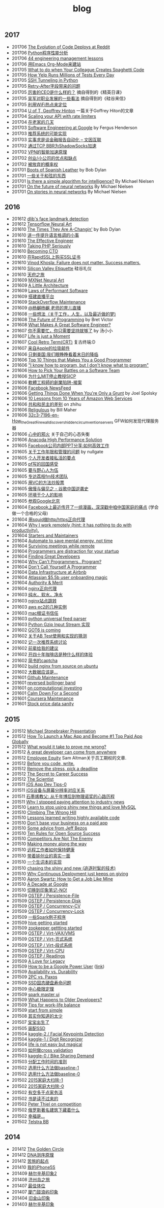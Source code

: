 #+title: blog

** 2017
- 201706 [[file:./blogs/the-evolution-of-code-deploys-at-reddit.org][The Evolution of Code Deploys at Reddit]]
- 201706 [[file:blogs/on-python-profiling.org][Python程序性能分析]]
- 201706 [[file:./blogs/44-eng-mag-lessons.org][44 engineering management lessons]]
- 201706 [[file:./blogs/use-emacs-org-mode-to-build-site.org][用Emacs Org-Mode来建站]]
- 201705 [[file:./blogs/colleague-creates-spaghetti-code.org][What to do when Your Colleague Creates Spaghetti Code]]
- 201705 [[file:./blogs/how-yelp-runs-millions-of-tests-every-day.org][How Yelp Runs Millions of Tests Every Day]]
- 201705 [[file:./blogs/ssh-tunneling-python.org][SSH Tunneling in Python]]
- 201705 [[file:./blogs/issue-of-retry-after-field.org][Retry-After字段带来的问题]]
- 201705 [[file:./blogs/what-a-good-ceo-looks-like.org][厉害的CEO是什么样的？]] 摘自得到的《精英日课》
- 201705 [[file:./blogs/wujun-thoughts-on-career.org][吴军对职业发展的一些看法]] 摘自得到的《硅谷来信》
- 201705 [[file:./blogs/use-wifi-aps-to-identify-location.org][利用WiFi热点来定位]]
- 201704 [[file:./blogs/u-of-t-professor-geoffrey-hiton.org][U of T, Geoffrey Hinton]] 一篇关于Goffrey Hiton的文章
- 201704 [[file:./blogs/scaling-your-api-with-rate-limiters.org][Scaling your API with rate limiters]]
- 201704 [[file:./blogs/a-few-days-at-village.org][在老家的几天]]
- 201703 [[file:./blogs/software-engineering-at-google.org][Software Engineering at Google]] by Fergus Henderson
- 201703 [[file:blogs/a-possible-impl-of-reco-sys.org][推荐系统的可能实现]]
- 201703 [[file:./blogs/automation-on-finacial-report.org][实事求是谈金融报告自动化 – 文因互联]]
- 201702 [[file:blogs/boost-shadowsocks-with-tcp-bbr.org][通过TCP BBR为ShadowSocks加速]]
- 201702 [[file:./blogs/principle-of-smart-route-in-vpn.org][VPN的智能加速原理]]
- 201702 [[file:./blogs/my-thoughts-on-startup.org][创业/小公司的优点和缺点]]
- 201702 [[file:blogs/abandoned-probabilistic-option.org][被放弃的概率权]]
- 201701 [[file:./blogs/boots-of-spanish-leather.org][Boots of Spanish Leather]] by Bob Dylan
- 201701 [[file:blogs/sth-about-chords.org][一些关于和弦的东西]]
- 201701 [[file:./blogs/is-there-a-simple-algorithm-for-intelligence.org][Is there a simple algorithm for intelligence?]] By Michael Nielsen
- 201701 [[file:./blogs/on-the-future-of-neural-networks.org][On the future of neural networks]] By Michael Nielsen
- 201701 [[file:./blogs/on-stories-in-neural-networks.org][On stories in neural networks]] By Michael Nielsen

** 2016
- 201612 [[file:blogs/face-landmark-detection-dlib.org][dlib's face landmark detection]]
- 201612 [[file:blogs/tensorflow-neural-art.org][Tensorflow Neural Art]]
- 201610 [[file:blogs/the-times-they-are-changing.org][The Times They Are A-Changin']] by Bob Dylan
- 201610 [[file:blogs/level-up-lang-taste.org][讲一件提升语言格调的小事]]
- 201610 [[file:./blogs/the-effective-engineer-by-edmond-lau.org][The Effective Engineer]]
- 201610 [[file:./blogs/taking-php-seriously.org][Taking PHP Seriously]]
- 201610 [[file:./blogs/becoming-cto.org][Becoming CTO]]
- 201610 [[file:./blogs/purchase-on-rapidssl.org][在RapidSSL上购买SSL证书]]
- 201610 [[file:./blogs/vinod-khosla-talk.org][Vinod Khosla: Failure does not matter. Success matters.]]
- 201610 [[file:./blogs/silicon-valley-etiquette.org][Silicon Valley Etiquette]] 硅谷礼仪
- 201610 [[file:./blogs/chengdu-travel.org][天府之旅]]
- 201609 [[file:./blogs/mxnet-neural-art.org][MXNet Neural Art]]
- 201609 [[file:./blogs/a-little-architecture.org][A Little Architecture]]
- 201609 [[file:./blogs/laws-of-performant-software.org][Laws of Performant Software]]
- 201609 [[file:./blogs/build-hls-server.org][搭建直播平台]]
- 201609 [[file:./blogs/stackoverflow-maintenance.org][StackOverflow Maintenance]]
- 201609 [[file:./blogs/yy-live-on-child-0.org][@杨樾杨樾 老师的育儿直播]]
- 201608 [[file:./blogs/some-non-casual-thoughts.org][一些想法（关于工作，人生，以及最近做的梦)]]
- 201608 [[file:./blogs/the-future-of-programming.org][The Future of Programming]] by Bret Victor
- 201608 [[file:./blogs/what-makes-a-great-software-engineer.org][What Makes A Great Software Engineer?]]
- 201607 [[https://www.evernote.com/shard/s81/sh/b4dc1995-8028-4552-af4c-2696be08fce8/eb429ff5192222c2dce47aa95f0f5766][你不需要忙，你只需要坚持就够了]] by 汤小小
- 201607 [[file:./blogs/life-is-just-a-moment.org][Life is just a Moment]]
- 201607 [[file:./blogs/cool-retro-term.org][Cool Retro Term(CRT)]] 复古终端:D
- 201607 [[file:./blogs/spam-from-apple.org][来自Apple的垃圾邮件]]
- 201606 [[file:./blogs/america-alone-talk.org][只剩美国:我们眼睁睁看着末日的降临]]
- 201606 [[file:./blogs/top-10-things-that-makes-you-a-good-programmer.org][Top 10 Things that Makes You a Good Programmer]]
- 201606 [[file:./blogs/dont-know-what-to-program.org]["I know how to program, but I don't know what to program"]]
- 201606 [[file:./blogs/how-to-pick-your-battles-on-a-software-team.org][How to Pick Your Battles on a Software Team]]
- 201606 [[file:./blogs/why-mit-stopped-teaching-SICP.org][为什么MIT停止教授SICP]]
- 201606 [[file:./blogs/trap-of-startup-side-project.org][軟體工程師的創業陷阱-接案]]
- 201606 [[file:./blogs/on-facebook-newsfeed.org][Facebook NewsFeed]]
- 201606 [[file:./blogs/getting-things-done-when-you-are-only-a-grunt.org][Getting Things Done When You're Only a Grunt]] by Joel Spolsky
- 201606 [[file:./blogs/10-lessons-from-10-years-of-aws.org][10 Lessons from 10 Years of Amazon Web Services]]
- 201606 [[file:./blogs/republic-and-democracy.org][共和和民主的差别]] on zhihu
- 201606 [[file:./blogs/religulous.org][Religulous]] by Bill Maher
- 201606 [[file:./blogs/how-gfw-discovers-hidden-circumvention-servers.org][32c3-7196-en-How_the_Great_Firewall_discovers_hidden_circumvention_servers]] GFW如何发现代理服务器
- 201606 [[file:./blogs/a-person-of-fidget.org][心中的邪火]] 关于自己的心态失衡
- 201606 [[file:./blogs/anaconda-high-perf-solution.org][Anacoda High Performance Solution]]
- 201605 [[file:./blogs/work-efficiently-in-facebook.org][Facebook公司内部PPT分享:如何高效工作]]
- 201605 [[file:./blogs/on-career-and-management.org][关于工作年限和管理的问题]] by nullgate
- 201605 [[file:./blogs/notes-on-side-project.org][个人开发者接私活的要点]]
- 201605 [[file:./blogs/pf-thoughts-on-cn.org][pf写的回国感受]]
- 201605 [[file:./blogs/you-should-be-with-ambitious-people.org][要与野心人为伍]]
- 201605 [[file:./blogs/talk-with-lizhi-tech-team.org][专访荔枝fm技术团队]]
- 201605 [[file:./blogs/play-stock-in-vc-way.org][用VC的方法炒股票]]
- 201605 [[file:./blogs/true-history-of-google-cn.org][傲慢与偏见之 - 谷歌中国逆袭史]]
- 201605 [[file:./blogs/how-env-impacts-on-person.org][环境于个人的影响]]
- 201605 [[file:./blogs/tour-of-google-beijing.org][参观Google北京]]
- 201604 [[https://www.evernote.com/shard/s81/sh/74babb59-ffb0-4858-a8e2-c157b973b7d1/b43c2ee7fc50363efb47daba78a9d59e][Facebook上最近传开了一组漫画，深深戳中咱中国家庭的痛点]] (学会做一个合格的父母)
- 201604 [[file:./blogs/squid-https-forwarding-proxy.org][用squid做http/https正向代理]]
- 201604 [[file:./blogs/why-i-work-remotely-hint-it-has-nothing-to-do-with-productivity.org][Why I work remotely (hint: it has nothing to do with productivity).]]
- 201604 [[file:./blogs/starters-and-maintainers.org][Starters and Maintainers]]
- 201604 [[file:./blogs/automate-to-save-mental-energy-not-time.org][Automate to save mental energy, not time]]
- 201604 [[file:./blogs/surviving-meetings-while-remote.org][Surviving meetings while remote]]
- 201604 [[file:./blogs/programmers-are-distraction-for-your-startup.org][Programmers are distraction for your startup]]
- 201604 [[file:./blogs/finding-great-developers.org][Finding Great Developers]]
- 201604 [[file:./blogs/why-cant-programmers-program.org][Why Can't Programmers.. Program?]]
- 201604 [[file:./blogs/dont-call-yourself-a-programmer.org][Don't Call Yourself A Programmer]]
- 201604 [[file:./blogs/data-infra-at-airbnb.org][Data Infrastructure at Airbnb]]
- 201604 [[file:./blogs/atlassian-user-onboarding-magic.org][Atlassian $5.5b user onboarding magic]]
- 201604 [[file:./blogs/authority-and-merit.org][Authority & Merit]]
- 201604 [[file:./blogs/nginx-forwarding-proxy.org][nginx正向代理]]
- 201603 [[file:./blogs/several-waters.org][纯水，软水，净水]]
- 201603 [[file:./blogs/nginx-site-redirect.org][nginx站点跳转]]
- 201603 [[file:./blogs/aws-ec2-instances.org][aws ec2的几种实例]]
- 201603 [[file:./blogs/mac-root-certification.org][mac根证书信任]]
- 201603 [[file:./blogs/python-universal-feed-parser.org][python universal feed parser]]
- 201603 [[file:./blogs/python-gzip-input-stream-impl.org][Python Gzip Input Stream 实现]]
- 201602 [[file:./blogs/got6-is-coming.org][GOT6 is coming]]
- 201602 [[file:./blogs/a-possible-impl-of-abtest-sys.org][关于AB Test使用和实现的猜测]]
- 201602 [[file:./blogs/discussion-on-rs.org][记一次推荐系统讨论]]
- 201602 [[file:./blogs/pieces-of-advice-from-yq.org][前辈给我的建议]]
- 201602 [[file:./blogs/experience-of-running-coffee-shop-for-40-years.org][开四十年咖啡店是种什么样的体验]]
- 201602 [[file:./blogs/jianshu-captcha.org][简书的captcha]]
- 201602 [[file:./blogs/build-nginx-from-source-on-ubuntu.org][build nginx from source on ubuntu]]
- 201602 [[file:./blogs/big-data-is-supposed-to-be.org][大数据应该是...]]
- 201601 [[file:./blogs/github-maintenance.org][Github Maintenance]]
- 201601 [[file:./blogs/reversed-bollinger-band.org][reversed bollinger band]]
- 201601 [[file:./blogs/on-computational-investing.org][on computational investing]]
- 201601 [[file:./blogs/calm-down-for-a-second.org][Calm Down For a Second]]
- 201601 [[file:./blogs/coursera-maintenance.org][Coursera Maintenance]]
- 201601 [[file:./blogs/stock-price-data-sanity.org][Stock price data sanity]]

** 2015
- 201512 [[file:./blogs/ms-presentation.org][Michael Stonebraker Presentation]]
- 201512 [[file:./blogs/how-to-launch-a-mac-app-and-become-1-top-paid-app-globally.org][How To Launch a Mac App and Become #1 Top Paid App Globally]]
- 201512 [[file:./blogs/what-would-it-take-to-prove-me-wrong.org][What would it take to prove me wrong?]]
- 201512 [[file:./blogs/a-great-developer-can-come-from-anywhere.org][A great developer can come from anywhere]]
- 201512 [[file:./blogs/employee-equity.org][Employee Equity]] Sam Altman关于员工期权的文章.
- 201512 [[file:./blogs/before-you-code-write.org][Before you code, write.]]
- 201512 [[file:./blogs/remove-the-stress-pick-a-deadline.org][Remove the stress, pick a deadline]]
- 201512 [[file:./blogs/the-secret-to-career-success.org][The Secret to Career Success]]
- 201512 [[file:./blogs/the-scientist.org][The Scientist]]
- 201511 [[file:./blogs/ios-app-dev-tips-0.org][iOS App Dev Tips-0]]
- 201511 [[file:./blogs/ios-device-and-screenshot-size.org][iOS设备与屏幕分辨率对应关系]]
- 201511 [[file:./blogs/a-note-of-nobel-winner.org][石墨烯教父: 从千年博后到物理诺奖的心路历程]]
- 201511 [[file:./blogs/why-i-stopped-paying-attention-to-industry-news.org][Why I stopped paying attention to industry news]]
- 201510 [[file:./blogs/learn-stop-using-shiny-new-things-and-love-mysql.org][Learn to stop using shiny new things and love MySQL]]
- 201510 [[file:./blogs/climbing-the-wrong-hill.org][Climbing The Wrong Hill]]
- 201510 [[file:./blogs/lessons-learned-writing-highly-available-code.org][Lessons learned writing highly available code]]
- 201510 [[file:./blogs/dont-base-your-business-on-a-paid-app.org][Don't base your business on a paid app]]
- 201510 [[file:./blogs/some-advice-from-jeff-bezos.org][Some advice from Jeff Bezos]]
- 201510 [[file:./blogs/ten-rules-for-open-source-success.org][Ten Rules for Open Source Success]]
- 201510 [[file:./blogs/competitors-are-not-the-enemy.org][Competitors Are Not The Enemy]]
- 201510 [[file:./blogs/making-money-along-the-way.org][Making money along the way]]
- 201510 [[file:./blogs/staying-healthy-while-working-remotely.org][远程工作者如何保持健康]]
- 201510 [[file:./blogs/real-life-of-startup-with-baby.org][带着娃创业的真实一面]]
- 201510 [[file:./blogs/a-impl-of-my-dict-book.org][一个生词本的实现]]
- 201510 [[file:./blogs/chasing-the-shiny-and-new.org][chasing the shiny and new (追逐时髦的技术)]]
- 201510 [[file:./blogs/why-cd-just-keeps-on-giving.org][Why Continuous Deployment just keeps on giving]]
- 201510 [[file:./blogs/how-to-get-a-job-like-mine-aaron-swartz.org][Aaron Swartz: How to Get a Job Like Mine]]
- 201510 [[file:./blogs/a-decade-at-google.org][A Decade at Google]]
- 201510 [[file:./blogs/dont-switch-to-yinxiang-note.org][切换到印象笔记-NO!]]
- 201509 [[file:./blogs/ostep-persist-file.org][OSTEP / Persistence-File]]
- 201509 [[file:./blogs/ostep-persist-disk.org][OSTEP / Persistence-Disk]]
- 201509 [[file:./blogs/ostep-con-cv.org][OSTEP / Concurrency-CV]]
- 201509 [[file:./blogs/ostep-con-lock.org][OSTEP / Concurrency-Lock]]
- 201509 [[file:./some-spark-examples.org][一些Spark例子程序]]
- 201509 [[file:./blogs/hive-gettting-started.org][hive getting started]]
- 201509 [[file:./blogs/zookeeper-gettting-started.org][zookeeper gettting started]]
- 201509 [[file:./blogs/ostep-virt-vax-vms.org][OSTEP / Virt-VAX/VMS]]
- 201509 [[file:./blogs/ostep-virt-vm1.org][OSTEP / Virt-页式系统]]
- 201509 [[file:./blogs/ostep-virt-vm0.org][OSTEP / Virt-段式系统]]
- 201509 [[file:./blogs/ostep-virt-cpu.org][OSTEP / Virt-CPU]]
- 201509 [[file:./blogs/ostep-readings.org][OSTEP / Readings]]
- 201509 [[file:./blogs/a-love-for-legacy.org][A Love for Legacy]]
- 201509 [[file:images/How-to-be-a-google-power-user-1.jpg][How to be a Google Power User]] ([[http://www.whoishostingthis.com/blog/2014/08/08/google-pro/][link]])
- 201509 [[file:./blogs/availability-vs-durability.org][Availability vs. Durability]]
- 201509 [[file:./blogs/2pc-vs-paxos.org][2PC vs. Paxos]]
- 201509 [[file:./blogs/life-span-of-ssd.org][SSD固态硬盘寿命问题]]
- 201509 [[file:./blogs/central-limit-theorem.org][中心极限定理]]
- 201509 [[file:./blogs/spark-master-ui.org][spark master ui]]
- 201509 [[file:./blogs/what-happens-to-older-developers.org][What Happens to Older Developers?]]
- 201509 [[file:./blogs/tips-for-work-life-balance.org][Tips for work-life balance]]
- 201509 [[file:./blogs/start-from-simple.org][start from simple]]
- 201508 [[file:./blogs/you-know-so-little.org][其实你知道的太少]]
- 201507 [[file:./blogs/have-a-baby.org][宝宝出生了]]
- 201505 [[file:./blogs/equipped-with-ssd.org][装配SSD]]
- 201504 [[file:./blogs/kaggle-2-facial-keypoints-detection.org][kaggle-2 / Facial Keypoints Detection]]
- 201504 [[file:./blogs/kaggle-1-digit-recongnizer.org][kaggle-1 / Digit Recognizer]]
- 201504 [[file:./blogs/life-is-not-easy-but-magical.org][life is not easy but magical]]
- 201503 [[file:./blogs/how-to-do-cross-validation.org][如何做cross validation]]
- 201503 [[file:./blogs/kaggle-0-bike-sharing-demand.org][kaggle-0 / Bike Sharing Demand]]
- 201503 [[file:./blogs/principle-of-alloc-time-for-work.org][分配工作时间的准则]]
- 201502 [[file:./blogs/how-to-choose-baseline-1.org][选用什么方法做baseline-1]]
- 201502 [[file:./blogs/how-to-choose-baseline-0.org][选用什么方法做baseline-0]]
- 201502 [[file:./blogs/house-clean-1.org][2015家庭大扫除-1]]
- 201502 [[file:./blogs/house-clean-0.org][2015家庭大扫除-0]]
- 201502 [[file:./blogs/do-house-work-as-leisure.org][有空多干点家务活]]
- 201502 [[file:./blogs/you-cant-read-all-books.org][书是读不过来的]]
- 201502 [[file:./blogs/peter-thiel-on-competition.org][Peter Thiel on competition]]
- 201502 [[file:images/russia-underground.jpg][俄罗斯著名建筑下藏着什么]]
- 201502 [[file:images/happiness-is.jpg][幸福是...]]
- 201502 [[file:./blogs/telstra-billboard-of-love.org][Telstra BB]]

** 2014
- 201412 [[file:./blogs/the-golden-circle.org][The Golden Circle]]
- 201412 [[file:./blogs/about-dna-sequencing.org][DNA测序原理]]
- 201412 [[file:./blogs/beginning-of-a-hard-journey.org][苦旅的起点]]
- 201410 [[file:./blogs/my-iphone5s.org][我的iPhone5S]]
- 201409 [[file:./blogs/helsinki-travel2.org][赫尔辛基印象2]]
- 201408 [[file:./blogs/jeju-travel.org][济州岛之旅]]
- 201407 [[file:images/best-sex.jpg][最佳体位]]
- 201407 [[file:./blogs/xmn-travel.org][厦门鼓浪屿印象]]
- 201404 [[file:./blogs/sfo-travel.org][旧金山印象]]
- 201403 [[file:./blogs/helsinki-travel.org][赫尔辛基印象]]
- 201403 [[file:./blogs/apply-visa-for-usa.org][申请美国签证]]
- 201402 [[file:./blogs/apply-visa-for-finland.org][申请芬兰签证]]
- 201402 [[file:./blogs/mobile-foreign-business.org][手机国际业务]]
- 201402 [[file:./blogs/cmb-hk-account.org][招商银行香港一卡通]]
- 201401 [[file:./blogs/talk-with-nenad.org][与Nenad面对面]]

** 2013
- 201312 [[file:./blogs/have-a-nice-sleep-and-straighten-up.org][哪里还有时间去沮丧]]
- 201312 [[file:./blogs/thousands-pv.org][主页千次PV]]
- 201311 [[file:./blogs/heart-broken.org][为她心碎]]
- 201311 [[file:./blogs/professional-amateur.org][非业余的业余爱好]]
- 201311 [[file:blogs/my-first-english-conversation.org][初次英语对话]]
- 201310 [[file:./blogs/run-wordpress-in-fast-way.org][简单搭建WordPress]]
- 201309 [[file:./blogs/do-we-need-exercise.org][我们是否需要运动]]
- 201309 [[file:./blogs/running-tutorial.org][跑步教学]]
- 201309 [[file:blogs/first-10km-running.org][初次10km跑]]
- 201308 [[file:blogs/first-swimming.org][初次游泳]]
- 201307 [[file:./blogs/guilin-travel.org][桂林山水]]
- 201307 [[file:./blogs/ymy-travel.org][圆明园游]]
- 201307 [[file:./blogs/my-amoi-n821.org][我的夏新N821]]
- 201306 [[file:./blogs/unecessary-hurry-up.org][急得蛋碎了也没有用]]
- 201306 [[file:./blogs/meeting-dyq.org][做CTO都是出去过的]]
- 201306 [[file:./blogs/goodbye-dyy.org][朋友远行，一路顺风]]
- 201305 [[file:./blogs/industrial-disk-price.org][硬盘报价]]
- 201305 [[file:./blogs/be-careful-when-you-drive.org][小心开车]]
- 201303 [[file:./blogs/ms-interview.org][微软面试]]
- 201302 [[file:./blogs/my-without-wife-wedding.org][没有妻子的婚礼]]

** 2012
- 201211 [[file:./blogs/not-easy-as-you-think.org][没有那么简单]]
- 201211 [[file:blogs/first-foot-massage.org][初次足疗]]
- 201209 [[file:./blogs/what-can-i-do-when-old.org][以后老了我能做什么]]
- 201208 [[file:./blogs/how-to-define-software-stability.org][如何定义软件稳定]]
- 201208 [[file:./blogs/purchase-mba.org][购买MacBookAir]]
- 201208 [[file:./blogs/2012-birthday.org][记在2012年生日]]
- 201207 [[file:./blogs/visit-tj-data-center.org][参观天津机房]]
- 201205 [[file:./blogs/looking-for-house-with-xcq.org][和xcq看房子]]
- 201204 [[file:./blogs/code-for-run.org][为运行而生的代码]]
- 201204 [[file:./blogs/talk-with-luoyan.org][和luoyan的谈话]]
- 201204 [[file:./blogs/switch-back-to-windows.org][切换回windows]]
- 201203 [[file:./blogs/struggle-with-ubuntu.org][折腾Ubuntu]]
- 201203 [[file:./blogs/zj-travel.org][杭州印象]]
- 201202 [[file:./blogs/get-marriage-identity.org][领证经历]]
- 201112 [[file:./blogs/take-wedding-photo.org][婚纱摄影]]
- 201112 [[file:./blogs/how-to-apply-domain.org][如何申请域名]]
- 201112 [[file:./blogs/drive-learning.org][学车经历]]
- 201108 [[file:./blogs/purchase-diamond.org][购买钻戒]]
- 201105 [[file:./blogs/baidu-bit-shanghai-route.org][百度BIT上海行]]
- 201003 [[file:./blogs/graduate-final-report.org][记研究生答辩]]
- 200903 [[file:./blogs/purchase-compaq-notebook.org][购买compqa笔记本]]
- 200609 [[file:./blogs/new-era-carmack.org][新时代的卡马克]]

** misc
- [[file:./images/cjy-baidu-blog-archive.html][百度空间存档]] - [[file:./blogs/to-death.org][写给离去的亲人]] - [[file:./blogs/cola-and-water.org][可乐和矿泉水]]
- [[file:./blogs/house.org][house]] - [[file:blogs/car.org][car]] - [[file:./blogs/pregnancy.org][baby]] - [[file:./blogs/ascii.org][ascii]] - [[file:./blogs/idiom.org][idiom]] - [[file:./blogs/cross-ocean.org][cross-ocean]]
- [[file:./blogs/retrospect-2009.org][回顾2009]] - [[file:./blogs/retrospect-2010.org][回顾2010]] - [[file:./blogs/retrospect-2011.org][回顾2011]] - [[file:./blogs/retrospect-2012.org][回顾2012]] - [[file:./blogs/retrospect-2013.org][回顾2013]] - [[file:./blogs/retrospect-2014.org][回顾2014]]
- [[file:./blogs/steve-jobs.org][史蒂夫乔布斯传(Steve Jobs)]]
- [[file:./blogs/the-cathedral-and-the-bazaar.org][大教堂与市集(The Cathedral and the Bazaar)]] by Eric Raymond
- [[file:./blogs/hackers-and-painters.org][黑客与画家(Hackers and Painters)]] by Paul Graham
- [[file:./blogs/writing-clean-code.org][编程精粹-Microsoft编写优质无错代码的秘诀(Writing Clean Code)]]
- [[file:./blogs/the-art-of-unix-programming.org][Unix程序设计艺术(The Art of Unix Programming)]] by Eric Raymond
- [[file:./blogs/the-mythical-man-month.org][人月神话(The Mythical Man-Month)]] by Fred Brooks
- [[file:./blogs/the-pragmatic-programmer.org][程序员修炼之道(The Pragmatic Programmer)]] by Andrew Hunt
- [[file:./blogs/dreaming-in-code.org][梦断代码(Dreaming in Code)]]
- [[file:./blogs/refactoring-improving-the-design-of-existing-code.org][重构-改善既有代码的设计(Refactoring: Improving the Design of Existing Code)]]
- [[file:./blogs/code-quality-the-open-source-perspective.org][高质量程序设计艺术(Code Quality The Open Source Perspective)]]
- [[file:./blogs/virtual-machine-design-and-implementation-in-c-cpp.org][虚拟机设计与实现(Virtual Machine Design and Implementation in C/C++)]]
- [[file:./blogs/structured-computer-organization.org][结构化计算机组成(Strcutured Computer Organization)]] by A.S.T
- [[file:./blogs/modern-operating-systems.org][现代操作系统(Modern Operating Systems)]] by A.S.T
- [[file:./blogs/introduction-to-computing-systems.org][计算机系统概论(Introduction to Computing Systems)]] by Yale Patt
- [[file:./blogs/distributed-operating-systems.org][分布式操作系统(Distributed Operating Systems)]] by A.S.T
- [[file:./blogs/how-to-solve-it-a-new-apsect-of-math-method.org][如何解题-数学思维新方法(How to Solve It: A New Aspect of Mathematical Method)]] by George Polya
- [[file:./blogs/republic.org][理想国(Republic)]] by Plato
- 影响力(Influence) by Kerry Patterson
- 娱乐至死(Amusing Ourselves to Death) by Neil Postman
- 狂热分子(True Believer) by Eric Hoffer
- 乌合之众(The Crowd) by Gustave Le Bon
- [[file:./blogs/people-all-know.org][全世界人民都知道]] by 李承鹏
- [[file:./blogs/big-data.org][大数据时代：生活、工作与思维的大变革(Big Data:A Revolution That Will Transform How We Live, Work, and Think)]]
- [[file:./blogs/the-catcher-in-the-rye.org][麦田里的守望者(The Catcher in The Rye)]] by Jerome Salinger
- [[file:./blogs/jonathon-ive.org][乔纳森传(Jonathon Ive)]]
- [[file:./blogs/the-facebook-effect.org][Facebook效应(The Facebook Effect)]]
- [[file:./blogs/the-little-prince.org][小王子(The Little Prince)]] by Antoine de Saint-Exupéry
- [[file:./blogs/on-top-of-tides.org][浪潮之巅(On Top of Tides)]] by 吴军
- [[file:./blogs/the-economic-naturalist.org][牛奶可乐经济学(The Economic Naturalist)]]
- [[file:./blogs/venture-captial.org][风险投资(Venture Captial)]] 摘自 <浪潮之巅>
- [[file:./blogs/baked-in-creating-products-and-business-that-market-themselves.org][自营销(Baked In: Creating Products and Businesses That Market Themselves)]]
- [[file:./blogs/dear-andreas.org][亲爱的安德烈]] by 龙应台
- [[file:./blogs/rework.org][Rework]] by 37 Signals
- [[file:./blogs/pragmatic-thinking-and-learning.org][程序员的思维修炼(Pragmatic Thinking and Learning - Refactor Your Wetware)]]
- [[file:./blogs/getting-real.org][Getting Real]] by 37 Signals
- [[file:./blogs/think-like-an-artist.org][像艺术家一样思考-藏在名画里的创意思维(Think Like An Artist)]]
- [[file:./blogs/confessions-of-an-advertising-man.org][一个广告人的自白(Confessions of an Advertising Man)]]
- [[file:./blogs/remote.org][Remote]] by 37 Signals
- [[file:./blogs/inside-job.org][监守自盗(Inside Job)]]
- [[file:./blogs/god-father.org][教父(God Father)]] by Francis Coppola
- [[file:./blogs/seediq-bale.org][赛德克巴莱(Seediq Bale)]] by 魏德圣
- [[file:./blogs/scent-of-a-woman.org][闻香识女人(Scent of a Woman)]]
- [[file:./blogs/pulp-fiction.org][低俗小说(Pulp Fiction)]] by Quentin Tarantino
- [[file:./blogs/the-hurt-locker.org][拆弹部队(The Hurt Locker)]]
- [[file:./blogs/lincoln.org][林肯(Lincoln)(2012)]] by Steven Spielberg
- [[file:./blogs/the-prestige.org][致命魔术(The Prestige)]] by Chris Nolan
- [[file:./blogs/moneyball.org][点球成金(Moneyball)]]
- [[file:./blogs/animal-farm.org][动物庄园(Animal Farm)]] by George Orwell
- [[file:./blogs/stairway-to-heaven.org][Stairway to Heaven]] by Led Zeppelin
- [[file:./blogs/dont-go-gentle-into-that-good-night.org][Do not go gentle into that good night]] by Dylan Thomas
- [[file:./blogs/youtube-steve-chen-bio.org][YouTube创始人陈士骏自传]]
- [[file:./blogs/1984.org][1984]] by George Orwell
- [[file:./blogs/civilizations-and-enlightenments.org][文明之光]] by wujun
- [[file:./blogs/why-cn-people-anxious.org][中国人的焦虑从哪里来]] by 茅于轼
- [[file:./blogs/wu-qing-yuan-bio.org][中的精神（吴清源自传）]]
- [[file:./blogs/star-wars.org][星球大战(Star Wars)]]
- [[file:./blogs/baby-sleep-training.org][有关宝宝睡眠的那些事儿(睡眠训练实战操作经验)]]
- [[file:./blogs/antifragile.org][反脆弱: 从不确定性中获益(Antifragile: Things That Gain from Disorder)]] by Nassim Nicholas Taleb
- [[file:./blogs/money-doggy.org][小狗钱钱]] by Bodo Schafer
- [[file:./blogs/the-signal-and-the-noise.org][信号与噪声: 大数据时代预测的科学与艺术(The Signal and the Noise: Why Most Predictions Fail but Some Don't)]] by Nate Silver
- [[file:./blogs/anti-destruction-in-china.org][李可乐抗拆记]] by 李承鹏
- [[file:./blogs/dark-time.org][暗时间]] by 刘未鹏
- [[file:./blogs/wolf-totem.org][狼图腾]] by 姜戎
- [[file:./blogs/sears-the-baby-book.org][西尔斯育儿经]] by 威廉·西尔斯 玛莎·西尔斯
- [[file:./blogs/platform-strategy.org][平台战略: 正在席卷全球的商业模式革命]] by 陈威如, 余卓轩
- [[file:./blogs/nine-algos-that-changed-the-future.org][改变未来的九大算法(Nine Algorithms that Changed the Future)]] by John. McCormick
- [[file:./blogs/the-men-who-built-america.org][谁建造了美国(The men who built America)]] by 网易公开课
- [[file:blogs/that-man-looks-like-a-dog.org][那个人好像一条狗]] 周星驰 <大圣娶亲>
- [[file:./blogs/three-body.org][三体(Three Body)]] by 刘慈欣
- [[file:./blogs/growth-hacker.org][增长黑客(Growth Hacker)]] by 范冰
- [[file:./blogs/lean-in.org][向前一步(Lean In)]] by Sheryl Sandberg
- [[file:./blogs/the-hitchhikers-guide-to-the-galaxy.org][银河系漫游指南(The Hitchhiker's Guide to the Galaxy)]] by Douglas Adams
- [[file:./blogs/thinking-fast-and-slow.org][思考,快与慢(Thinking, Fast and Slow)]] by Daniel Kahneman
- [[file:./blogs/from-zero-to-one.org][从0到1(From Zero To One)]] by Peter Thiel
- [[file:./blogs/the-great-game.org][伟大的博弈: 华尔街金融帝国的崛起(The Great Game: The Emergence of Wall Street as a World Power)]] by John Gordon
- [[file:./blogs/delivering-happiness.org][奉上幸福(Devliering Happiness)]] by 谢家华
- [[file:./blogs/convict-conditioning.org][囚徒健身(Convict Conditioning)]] by Paul Wade
- [[file:./blogs/the-paypal-wars.org][支付战争(The PayPal Wars)]] by Eric Jackson
- [[file:./blogs/how-google-works.org][谷歌是如何运营的(How Google Works)]] by Eric Schmidt
- [[file:./blogs/reminiscences-of-stock-broker.org][股票作手回忆录(Reminiscences of stock broker)]] by Jesse Livermore
- [[file:./blogs/zhihu-daily-economy.org][知乎周刊-日常经济学]]
- [[file:./blogs/the-shortest-history-of-europe.org][极简欧洲史]] by John Hirst
- [[file:./blogs/majority-of-silent-people.org][沉默的大多数]] by 王小波
- [[file:./blogs/mac-talk.org][MacTalk]] by 池建强
- [[file:./blogs/zhihu-hft-engineer.org][我是高频交易工程师：知乎董可人自选集]]
- [[file:./the-times-of-intelligence.org][智能时代]] by wujun
- [[file:the-hard-thing-about-hard-things.org][创业维艰：如何完成比难更难的事]] by Ben Horowitz
- [[file:bob-dylan-bio-like-a-rolling-stone.org][编年史(Like A Rolling Stone)]] of Bob Dylan
- [[file:blogs/flowers-to-algernon.org][献给阿尔吉侬的花束(Flowers for Algernon)]]
- [[file:blogs/how-to-win-friends-and-influence-people.org][人性的弱点全集(How to win friends and influence people)]] by Dale Carnegie
- [[file:blogs/shoe-dog.org][鞋狗(Shoe Dog)]] by Phil Knight
- [[file:blogs/the-bed-of-procrustes.org][随机生存的智慧: 黑天鹅语录(The Bed of Procrustes)]] by Nassim Nicholas Taleb
- [[file:blogs/how-to-stop-worring-and-start-living.org][人性的优点全集(How to stop worring and start living]] by Dale Carnegie
- [[file:blogs/hard-to-believe.org][万万没想到:用理工科思维理解世界]] by 万维刚
- [[file:blogs/the-instant-economist.org][斯坦福极简经济学(The Instant Economist)]] by 蒂莫西·泰勒
- [[file:blogs/a-serious-and-absurd-book-about-behavioural-psychology.org][一本正经又怪诞的行为心理学]] by 理查德·怀斯曼
- [[file:./blogs/the-black-box-society.org][黑箱社会(The Black Box Society)]] by Frank Pasquale
- [[file:./blogs/a-chronicle-of-tencent.org][腾讯传]] by 吴晓波
- [[file:blogs/so-good-they-can-not-ignore-you.org][优秀到不能被忽视(So Good they can not ignore you)]] by Cal Newport
